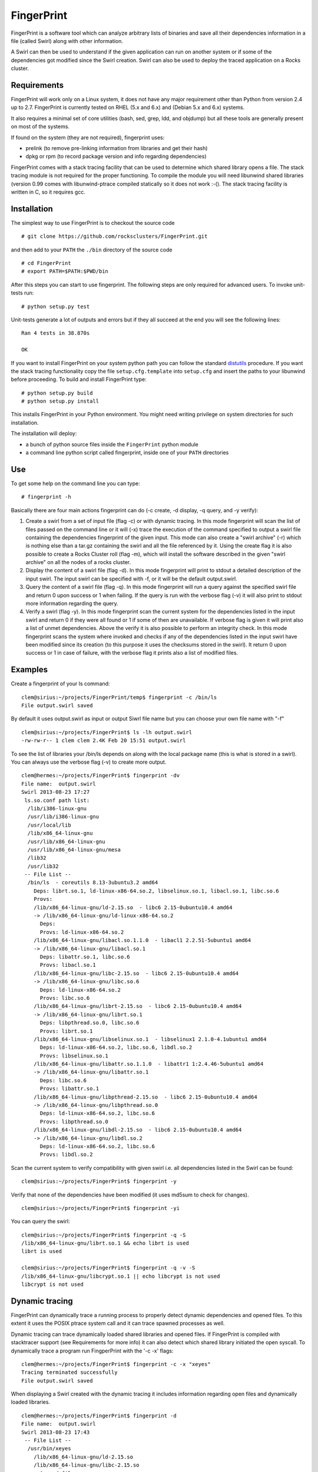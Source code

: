 ===========
FingerPrint
===========

FingerPrint is a software tool which can analyze arbitrary lists of binaries
and save all their dependencies information in a file (called Swirl) along
with other information.

A Swirl can then be used to understand if the given application can run on
another system or if some of the dependencies got modified since the
Swirl creation. Swirl can also be used to deploy the traced application
on a Rocks cluster.


Requirements
------------

FingerPrint will work only on a Linux system, it does not have any major 
requirement other than Python from version 2.4 up to 2.7. FingerPrint is 
currently tested on RHEL (5.x and 6.x) and (Debian 5.x and 6.x) systems.

It also requires a minimal set of core utilities (bash, sed, grep,
ldd, and objdump) but all these tools are generally present on most of
the systems.

If found on the system (they are not required), fingerprint uses:

- prelink (to remove pre-linking information from libraries and get their hash)
- dpkg or rpm (to record package version and info regarding dependencies)

FingerPrint comes with a stack tracing facility that can be used to determine
which shared library opens a file. The stack tracing module is not required for
the proper functioning. To compile the module you will need libunwind
shared libraries (version 0.99 comes with libunwind-ptrace compiled statically
so it does not work :-(). The stack tracing facility is written in C, so it
requires gcc.


Installation
------------

The simplest way to use FingerPrint is to checkout the source code

::

  # git clone https://github.com/rocksclusters/FingerPrint.git

and then add to your ``PATH`` the ``./bin`` directory of the source code

::

  # cd FingerPrint
  # export PATH=$PATH:$PWD/bin

After this steps you can start to use fingerprint. The following steps are
only required for advanced users. To invoke unit-tests run:

::

  # python setup.py test

Unit-tests generate a lot of outputs and errors but if they all succeed at the
end you will see the following lines:

::
    
  Ran 4 tests in 38.870s
   
  OK


If you want to install FingerPrint on your system python path you can follow the
standard `distutils <http://docs.python.org/2/install/index.html>`_ procedure.
If you want the stack tracing functionality copy the file ``setup.cfg.template``
into ``setup.cfg`` and insert the paths to your libunwind before proceeding.
To build and install FingerPrint type:

::

  # python setup.py build
  # python setup.py install

This installs FingerPrint in your Python environment. You might need writing
privilege on system directories for such installation.

The installation will deploy:

- a bunch of python source files inside the ``FingerPrint`` python module
- a command line python script called fingerprint, inside one of your  ``PATH``
  directories


Use
---

To get some help on the command line you can type:

::

  # fingerprint -h

Basically there are four main actions fingerprint can do (-c create, -d display,
-q query, and -y verify):

1. Create a swirl from a set of input file (flag -c) or with dynamic tracing.
   In this mode fingerprint will scan the list of files passed on the command
   line or it will (-x) trace the execution of the command specified to output
   a swirl file containing the dependencies fingerprint of the given input.
   This mode can also create a "swirl archive" (-r) which is nothing else than
   a tar.gz containing the swirl and all the file referenced by it.
   Using the create flag it is also possible to create a Rocks Cluster roll
   (flag -m), which will install the software described in the given "swirl
   archive" on all the nodes of a rocks cluster.

2. Display the content of a swirl file (flag -d). In this mode fingerprint
   will print to stdout a detailed description of the input swirl. The input
   swirl can be specified with -f, or it will be the default output.swirl.

3. Query the content of a swirl file (flag -q). In this mode fingerprint
   will run a query against the specified swirl file and return 0 upon success
   or 1 when failing. If the query is run with the verbose flag (-v) it will
   also print to stdout more information regarding the query.

4. Verify a swirl (flag -y). In this mode fingerprint scan the current system
   for the dependencies listed in the input swirl and return 0 if they were
   all found or 1 if some of then are unavailable. If verbose flag is given
   it will print also a list of unmet dependencies. Above the verify it is also
   possible to perform an integrity check. In this mode fingerprint scans the
   system where invoked and checks if any of the dependencies listed in the
   input swirl have been modified since its creation (to this purpose it uses
   the checksums stored in the swirl). It return 0 upon success or 1 in case of
   failure, with the verbose flag it prints also a list of modified files.

Examples
--------


Create a fingerprint of your ls command:


::

 clem@sirius:~/projects/FingerPrint/temp$ fingerprint -c /bin/ls
 File output.swirl saved

By default it uses output.swirl as input or output Siwrl file name 
but you can choose your own file name with "-f"

::

 clem@sirius:~/projects/FingerPrint$ ls -lh output.swirl
 -rw-rw-r-- 1 clem clem 2.4K Feb 20 15:51 output.swirl


To see the list of libraries your /bin/ls depends on along with
the local package name (this is what is stored in a swirl).
You can always use the verbose flag (-v) to create more output.

::

 clem@hermes:~/projects/FingerPrint$ fingerprint -dv
 File name:  output.swirl
 Swirl 2013-08-23 17:27
  ls.so.conf path list:
   /lib/i386-linux-gnu
   /usr/lib/i386-linux-gnu
   /usr/local/lib
   /lib/x86_64-linux-gnu
   /usr/lib/x86_64-linux-gnu
   /usr/lib/x86_64-linux-gnu/mesa
   /lib32
   /usr/lib32
  -- File List --
   /bin/ls  - coreutils 8.13-3ubuntu3.2 amd64
     Deps: librt.so.1, ld-linux-x86-64.so.2, libselinux.so.1, libacl.so.1, libc.so.6
     Provs: 
     /lib/x86_64-linux-gnu/ld-2.15.so  - libc6 2.15-0ubuntu10.4 amd64
     -> /lib/x86_64-linux-gnu/ld-linux-x86-64.so.2
       Deps: 
       Provs: ld-linux-x86-64.so.2
     /lib/x86_64-linux-gnu/libacl.so.1.1.0  - libacl1 2.2.51-5ubuntu1 amd64
     -> /lib/x86_64-linux-gnu/libacl.so.1
       Deps: libattr.so.1, libc.so.6
       Provs: libacl.so.1
     /lib/x86_64-linux-gnu/libc-2.15.so  - libc6 2.15-0ubuntu10.4 amd64
     -> /lib/x86_64-linux-gnu/libc.so.6
       Deps: ld-linux-x86-64.so.2
       Provs: libc.so.6
     /lib/x86_64-linux-gnu/librt-2.15.so  - libc6 2.15-0ubuntu10.4 amd64
     -> /lib/x86_64-linux-gnu/librt.so.1
       Deps: libpthread.so.0, libc.so.6
       Provs: librt.so.1
     /lib/x86_64-linux-gnu/libselinux.so.1  - libselinux1 2.1.0-4.1ubuntu1 amd64
       Deps: ld-linux-x86-64.so.2, libc.so.6, libdl.so.2
       Provs: libselinux.so.1
     /lib/x86_64-linux-gnu/libattr.so.1.1.0  - libattr1 1:2.4.46-5ubuntu1 amd64
     -> /lib/x86_64-linux-gnu/libattr.so.1
       Deps: libc.so.6
       Provs: libattr.so.1
     /lib/x86_64-linux-gnu/libpthread-2.15.so  - libc6 2.15-0ubuntu10.4 amd64
     -> /lib/x86_64-linux-gnu/libpthread.so.0
       Deps: ld-linux-x86-64.so.2, libc.so.6
       Provs: libpthread.so.0
     /lib/x86_64-linux-gnu/libdl-2.15.so  - libc6 2.15-0ubuntu10.4 amd64
     -> /lib/x86_64-linux-gnu/libdl.so.2
       Deps: ld-linux-x86-64.so.2, libc.so.6
       Provs: libdl.so.2


Scan the current system to verify compatibility with given swirl
i.e. all dependencies listed in the Swirl can be found:

::

 clem@sirius:~/projects/FingerPrint$ fingerprint -y


Verify that none of the dependencies have been modified
(it uses md5sum to check for changes).

::

 clem@sirius:~/projects/FingerPrint$ fingerprint -yi


You can query the swirl:

::

 clem@sirius:~/projects/FingerPrint$ fingerprint -q -S
 /lib/x86_64-linux-gnu/librt.so.1 && echo librt is used
 librt is used
 
 clem@sirius:~/projects/FingerPrint$ fingerprint -q -v -S
 /lib/x86_64-linux-gnu/libcrypt.so.1 || echo libcrypt is not used
 libcrypt is not used


Dynamic tracing
---------------
FingerPrint can dynamically trace a running process to properly detect dynamic
dependencies and opened files. To this extent it uses the POSIX ptrace system
call and it can trace spawned processes as well.

Dynamic tracing can trace dynamically loaded shared libraries and opened files.
If FingerPrint is compiled with stacktracer support (see Requirements for more info)
it can also detect which shared library initiated the open syscall. To dynamically
trace a program run FingperPrint with the '-c -x' flags:

::

 clem@hermes:~/projects/FingerPrint$ fingerprint -c -x "xeyes"
 Tracing terminated successfully
 File output.swirl saved


When displaying a Swirl created with the dynamic tracing it includes information
regarding open files and dynamically loaded libraries.

::

 clem@hermes:~/projects/FingerPrint$ fingerprint -d
 File name:  output.swirl
 Swirl 2013-08-23 17:43
  -- File List --
   /usr/bin/xeyes
     /lib/x86_64-linux-gnu/ld-2.15.so
     /lib/x86_64-linux-gnu/libc-2.15.so
       Opened files:
         /proc/meminfo
         /usr/lib/locale/locale-archive
     /lib/x86_64-linux-gnu/libm-2.15.so
     /usr/lib/x86_64-linux-gnu/libX11.so.6.3.0
       Opened files:
         /usr/share/X11/locale/C/XLC_LOCALE
         /usr/share/X11/locale/locale.dir
         /usr/share/X11/locale/locale.alias
         /usr/share/X11/locale/en_US.UTF-8/XLC_LOCALE
     /usr/lib/x86_64-linux-gnu/libXext.so.6.4.0
     /usr/lib/x86_64-linux-gnu/libXmu.so.6.2.0
     /usr/lib/x86_64-linux-gnu/libXrender.so.1.3.0
     /usr/lib/x86_64-linux-gnu/libXt.so.6.0.0
     /lib/x86_64-linux-gnu/libdl-2.15.so
     /usr/lib/x86_64-linux-gnu/libxcb.so.1.1.0
     /usr/lib/x86_64-linux-gnu/libICE.so.6.3.0
     /usr/lib/x86_64-linux-gnu/libSM.so.6.0.1
     /usr/lib/x86_64-linux-gnu/libXau.so.6.0.0
       Opened files:
         /home/clem/.Xauthority
     /usr/lib/x86_64-linux-gnu/libXdmcp.so.6.0.0
     /lib/x86_64-linux-gnu/libuuid.so.1.3.0
     /usr/lib/x86_64-linux-gnu/libXcursor.so.1.0.2 --(Dyn)--
     /usr/lib/x86_64-linux-gnu/libXfixes.so.3.1.0 --(Dyn)--

It the example above, thanks to the stack tracing facility, it is possible to see
that the file ``/home/clem/.Xauthority`` was opened by the
``/usr/lib/x86_64-linux-gnu/libXau.so.6.0.0`` shared library.

Authors and Contributors
------------------------
Fingerprint is an idea of Phil Papadopoulos and it is developed by Phil and Luca
Clementi.  This work is funded by NSF under the grant #1148473.


Support or Contact
------------------
If you are having trouble with FingerPrint or if you need some help you can post an
issue or contact me at clem \a\t sdsc dot edu.

